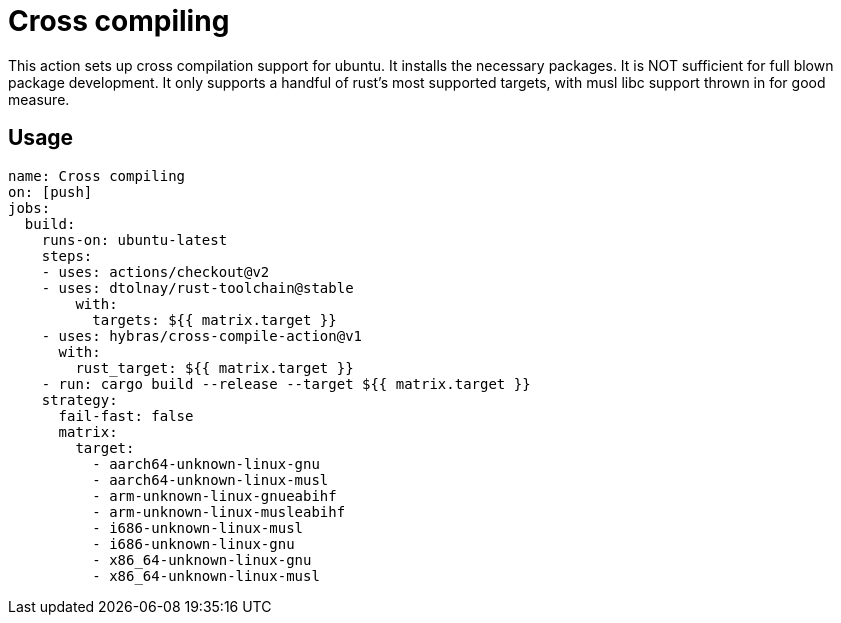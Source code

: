 = Cross compiling

This action sets up cross compilation support for ubuntu.
It installs the necessary packages.
It is NOT sufficient for full blown package development.
It only supports a handful of rust's most supported targets, with musl libc support thrown in for good measure.

== Usage

[source, yaml]
----
name: Cross compiling
on: [push]
jobs:
  build:
    runs-on: ubuntu-latest
    steps:
    - uses: actions/checkout@v2
    - uses: dtolnay/rust-toolchain@stable
        with:
          targets: ${{ matrix.target }}
    - uses: hybras/cross-compile-action@v1
      with:
        rust_target: ${{ matrix.target }}
    - run: cargo build --release --target ${{ matrix.target }}
    strategy:
      fail-fast: false
      matrix:
        target:
          - aarch64-unknown-linux-gnu
          - aarch64-unknown-linux-musl
          - arm-unknown-linux-gnueabihf
          - arm-unknown-linux-musleabihf
          - i686-unknown-linux-musl
          - i686-unknown-linux-gnu
          - x86_64-unknown-linux-gnu
          - x86_64-unknown-linux-musl
----